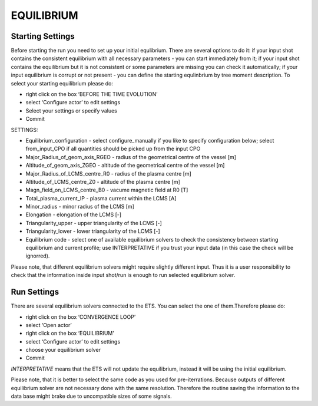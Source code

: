 .. _ETS_A_4.10a_equilibrium:

EQUILIBRIUM
===========

Starting Settings
-----------------

Before starting the run you need to set up your initial equlibrium.
There are several options to do it: if your input shot contains the
consistent equilibrium with all necessary parameters - you can start
immediately from it; if your input shot contains the equilibrium but it
is not consistent or some parameters are missing you can check it
automatically; if your input equilibrium is corrupt or not present - you
can define the starting equlinbrium by tree moment description. To
select your starting equilibrium please do:

-  right click on the box ‘BEFORE THE TIME EVOLUTION’
-  select ‘Configure actor’ to edit settings
-  Select your settings or specify values
-  Commit

SETTINGS:

-  Equilibrium_configuration
   - select
   configure_manually
   if you like to specify configuration below; select
   from_input_CPO
   if all quantities should be picked up from the input CPO
-  Major_Radius_of_geom_axis_RGEO
   - radius of the geometrical centre of the vessel [m]
-  Altitude_of_geom_axis_ZGEO
   - altitude of the geometrical centre of the vessel [m]
-  Major_Radius_of_LCMS_centre_R0
   - radius of the plasma centre [m]
-  Altitude_of_LCMS_centre_Z0
   - altitude of the plasma centre [m]
-  Magn_field_on_LCMS_centre_B0
   - vacume magnetic field at R0 [T]
-  Total_plasma_current_IP
   - plasma current within the LCMS [A]
-  Minor_radius
   - minor radius of the LCMS [m]
-  Elongation
   - elongation of the LCMS [-]
-  Triangularity_upper
   - upper triangularity of the LCMS [-]
-  Triangularity_lower
   - lower triangularity of the LCMS [-]
-  Equilibrium code
   - select one of available equilibrium solvers to check the
   consistency between starting equilibrium and current profile; use
   INTERPRETATIVE
   if you trust your input data (in this case the check will be
   ignorred).

Please note, that different equilibrium solvers might require slightly
different input. Thus it is a user responsibility to check that the
information inside input shot/run is enough to run selected equilibrium
solver.

Run Settings
------------

There are several equilibrium solvers connected to the ETS. You can
select the one of them.Therefore please do:

-  right click on the box ‘CONVERGENCE LOOP’
-  select ‘Open actor’
-  right click on the box ‘EQUILIBRIUM’
-  select ‘Configure actor’ to edit settings
-  choose your equilibrium solver
-  Commit

*INTERPRETATIVE* means that the ETS will not update the equilibrium,
instead it will be using the initial equilibrium.

Please note, that it is better to select the same code as you used for
pre-iterrations. Because outputs of different equilibrium solver are not
necessary done with the same resolution. Therefore the routine saving
the information to the data base might brake due to uncompatible sizes
of some signals.
